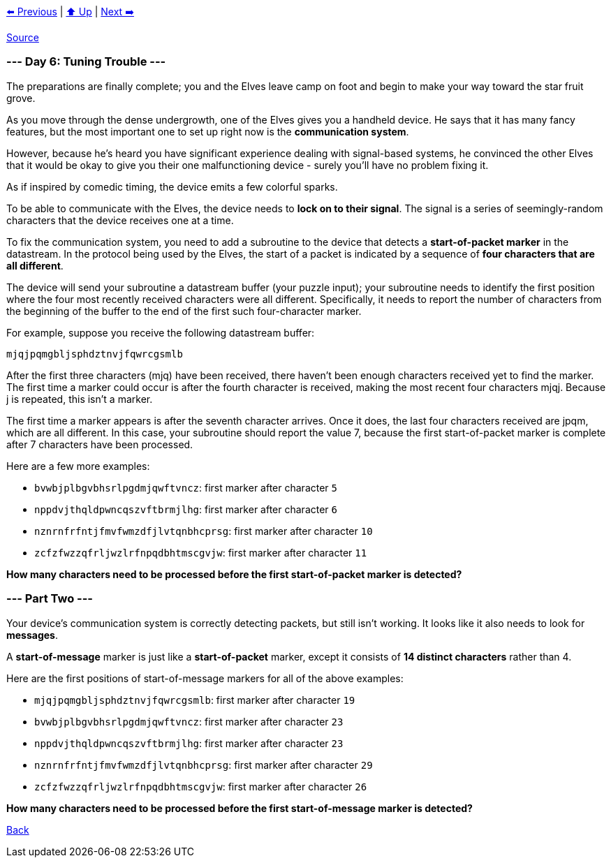 xref:../day-05/README.adoc[⬅️ Previous]
|
xref:../README.adoc#calendar[⬆️ Up]
|
xref:../day-07/README.adoc[Next ➡️]

https://adventofcode.com/2022/day/6[Source]

=== --- Day 6: Tuning Trouble ---

The preparations are finally complete; you and the Elves leave camp on foot and begin to make your way toward the star fruit grove.

As you move through the dense undergrowth, one of the Elves gives you a handheld device. He says that it has many fancy features, but the most important one to set up right now is the *communication system*.

However, because he's heard you have significant experience dealing with signal-based systems, he convinced the other Elves that it would be okay to give you their one malfunctioning device - surely you'll have no problem fixing it.

As if inspired by comedic timing, the device emits a few colorful sparks.

To be able to communicate with the Elves, the device needs to *lock on to their signal*. The signal is a series of seemingly-random characters that the device receives one at a time.

To fix the communication system, you need to add a subroutine to the device that detects a *start-of-packet marker* in the datastream. In the protocol being used by the Elves, the start of a packet is indicated by a sequence of *four characters that are all different*.

The device will send your subroutine a datastream buffer (your puzzle input); your subroutine needs to identify the first position where the four most recently received characters were all different. Specifically, it needs to report the number of characters from the beginning of the buffer to the end of the first such four-character marker.

For example, suppose you receive the following datastream buffer:

----
mjqjpqmgbljsphdztnvjfqwrcgsmlb
----

After the first three characters (mjq) have been received, there haven't been enough characters received yet to find the marker. The first time a marker could occur is after the fourth character is received, making the most recent four characters mjqj. Because j is repeated, this isn't a marker.

The first time a marker appears is after the seventh character arrives. Once it does, the last four characters received are jpqm, which are all different. In this case, your subroutine should report the value 7, because the first start-of-packet marker is complete after 7 characters have been processed.

Here are a few more examples:

* `bvwbjplbgvbhsrlpgdmjqwftvncz`: first marker after character `5`
* `nppdvjthqldpwncqszvftbrmjlhg`: first marker after character `6`
* `nznrnfrfntjfmvfwmzdfjlvtqnbhcprsg`: first marker after character `10`
* `zcfzfwzzqfrljwzlrfnpqdbhtmscgvjw`: first marker after character `11`

*How many characters need to be processed before the first start-of-packet marker is detected?*

=== --- Part Two ---

Your device's communication system is correctly detecting packets, but still isn't working. It looks like it also needs to look for *messages*.

A *start-of-message* marker is just like a *start-of-packet* marker, except it consists of *14 distinct characters* rather than 4.

Here are the first positions of start-of-message markers for all of the above examples:

* `mjqjpqmgbljsphdztnvjfqwrcgsmlb`: first marker after character `19`
* `bvwbjplbgvbhsrlpgdmjqwftvncz`: first marker after character `23`
* `nppdvjthqldpwncqszvftbrmjlhg`: first marker after character `23`
* `nznrnfrfntjfmvfwmzdfjlvtqnbhcprsg`: first marker after character `29`
* `zcfzfwzzqfrljwzlrfnpqdbhtmscgvjw`: first marker after character `26`

*How many characters need to be processed before the first start-of-message marker is detected?*

link:../README.adoc[Back]